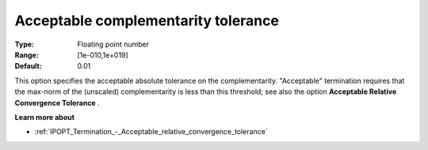 

.. _IPOPT_Termination_-_Acceptable_complementarity_tolerance:


Acceptable complementarity tolerance
====================================



:Type:	Floating point number	
:Range:	[1e-010,1e+019]	
:Default:	0.01	



This option specifies the acceptable absolute tolerance on the complementarity. "Acceptable" termination requires that the max-norm of the (unscaled) complementarity is less than this threshold; see also the option **Acceptable Relative Convergence Tolerance** .



**Learn more about** 

*	:ref:`IPOPT_Termination_-_Acceptable_relative_convergence_tolerance` 

